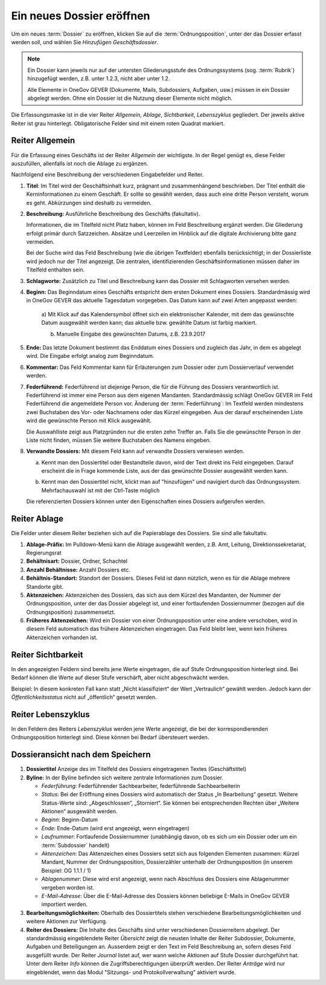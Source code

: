 .. _label-dossier-erstellen:

Ein neues Dossier eröffnen
--------------------------

Um ein neues :term:`Dossier` zu eröffnen, klicken Sie auf die
:term:`Ordnungsposition`, unter der das Dossier erfasst werden soll, und wählen
Sie *Hinzufügen Geschäftsdossier*.

|img-dossiers-1|

.. note::
   Ein Dossier kann jeweils nur auf der untersten Gliederungsstufe des
   Ordnungssystems (sog. :term:`Rubrik`) hinzugefügt werden, z.B. unter 1.2.3,
   nicht aber unter 1.2.

   Alle Elemente in OneGov GEVER (Dokumente, Mails,
   Subdossiers, Aufgaben, usw.) müssen in ein Dossier abgelegt werden.
   Ohne ein Dossier ist die Nutzung dieser Elemente nicht möglich.

Die Erfassungsmaske ist in die vier Reiter *Allgemein*, *Ablage*,
*Sichtbarkeit*, *Lebenszyklus* gegliedert. Der jeweils aktive Reiter ist
grau hinterlegt. Obligatorische Felder sind mit einem roten Quadrat
markiert.

|img-dossiers-2|

Reiter Allgemein
~~~~~~~~~~~~~~~~

Für die Erfassung eines Geschäfts ist der Reiter *Allgemein* der
wichtigste. In der Regel genügt es, diese Felder auszufüllen, allenfalls
ist noch die Ablage zu ergänzen.

|img-dossiers-3|

Nachfolgend eine Beschreibung der verschiedenen Eingabefelder und
Reiter.

1. **Titel**: Im Titel wird der Geschäftsinhalt kurz, prägnant und
   zusammenhängend beschrieben. Der Titel enthält die Kerninformationen
   zu einem Geschäft. Er sollte so gewählt werden, dass auch eine dritte
   Person versteht, worum es geht. Abkürzungen sind deshalb zu
   vermeiden.

2. **Beschreibung:** Ausführliche Beschreibung des Geschäfts
   (fakultativ).

   Informationen, die im Titelfeld nicht Platz haben, können im Feld
   Beschreibung ergänzt werden. Die Gliederung erfolgt primär durch
   Satzzeichen. Absätze und Leerzeilen im Hinblick auf die digitale
   Archivierung bitte ganz vermeiden.

   Bei der Suche wird das Feld Beschreibung (wie die übrigen
   Textfelder) ebenfalls berücksichtigt; in der Dossierliste wird
   jedoch nur der Titel angezeigt. Die zentralen, identifizierenden
   Geschäftsinformationen müssen daher im Titelfeld enthalten sein.

3. **Schlagworte:** Zusätzlich zu Titel und Beschreibung kann das
   Dossier mit Schlagworten versehen werden.

4. **Beginn:** Das Beginndatum eines Geschäfts entspricht dem ersten
   Dokument eines Dossiers. Standardmässig wird in OneGov GEVER das
   aktuelle Tagesdatum vorgegeben. Das Datum kann auf zwei Arten
   angepasst werden:

    a) Mit Klick auf das Kalendersymbol öffnet sich ein elektronischer
    Kalender, mit dem das gewünschte Datum ausgewählt werden kann; das
    aktuelle bzw. gewählte Datum ist farbig markiert.

    |img-dossiers-4|

    b) Manuelle Eingabe des gewünschten Datums, z.B. 23.9.2017

5. **Ende:** Das letzte Dokument bestimmt das Enddatum eines Dossiers
   und zugleich das Jahr, in dem es abgelegt wird. Die Eingabe erfolgt
   analog zum Beginndatum.

6. **Kommentar:** Das Feld Kommentar kann für Erläuterungen zum Dossier
   oder zum Dossierverlauf verwendet werden.

7. **Federführend:** Federführend ist diejenige Person, die für die
   Führung des Dossiers verantwortlich ist. Federführend ist immer eine
   Person aus dem eigenen Mandanten. Standardmässig schlägt OneGov GEVER
   im Feld Federführend die angemeldete Person vor. Änderung der
   :term:`Federführung`: Im Textfeld werden mindestens zwei Buchstaben des Vor-
   oder Nachnamens oder das Kürzel eingegeben. Aus der darauf
   erscheinenden Liste wird die gewünschte Person mit Klick
   ausgewählt.

   |img-dossiers-5|

   Die Auswahlliste zeigt aus Platzgründen nur die
   ersten zehn Treffer an. Falls Sie die gewünschte Person in der Liste
   nicht finden, müssen Sie weitere Buchstaben des Namens eingeben.

8. **Verwandte Dossiers:** Mit diesem Feld kann auf verwandte Dossiers
   verwiesen werden.

   a) Kennt man den Dossiertitel oder Bestandteile davon, wird der Text
      direkt ins Feld eingegeben. Darauf erscheint die in Frage kommende
      Liste, aus der das gewünschte Dossier ausgewählt werden
      kann.

      |img-dossiers-6|

   b) Kennt man den Dossiertitel nicht, klickt man auf "hinzufügen" und
      navigiert durch das Ordnungssystem. Mehrfachauswahl ist mit der
      Ctrl-Taste möglich

      |img-dossiers-7|

   Die referenzierten Dossiers können unter den Eigenschaften eines
   Dossiers aufgerufen werden.

Reiter Ablage
~~~~~~~~~~~~~

Die Felder unter diesem Reiter beziehen sich auf die Papierablage des
Dossiers. Sie sind alle fakultativ.

|img-dossiers-8|

1. **Ablage-Präfix:** Im Pulldown-Menü kann die Ablage ausgewählt
   werden, z.B. Amt, Leitung, Direktionssekretariat, Regierungsrat

2. **Behältnisart:** Dossier, Ordner, Schachtel

3. **Anzahl Behältnisse:** Anzahl Dossiers etc.

4. **Behältnis-Standort:** Standort der Dossiers. Dieses Feld ist dann
   nützlich, wenn es für die Ablage mehrere Standorte gibt.

5. **Aktenzeichen:** Aktenzeichen des Dossiers, das sich aus dem Kürzel
   des Mandanten, der Nummer der Ordnungsposition, unter der das Dossier
   abgelegt ist, und einer fortlaufenden Dossiernummer (bezogen auf die
   Ordnungsposition) zusammensetzt.

6. **Früheres Aktenzeichen:** Wird ein Dossier von einer
   Ordnungsposition unter eine andere verschoben, wird in diesem Feld
   automatisch das frühere Aktenzeichen eingetragen. Das Feld bleibt leer,
   wenn kein früheres Aktenzeichen vorhanden ist.

Reiter Sichtbarkeit
~~~~~~~~~~~~~~~~~~~

In den angezeigten Feldern sind bereits jene Werte eingetragen, die auf
Stufe Ordnungsposition hinterlegt sind. Bei Bedarf können die Werte auf
dieser Stufe verschärft, aber nicht abgeschwächt werden.

Beispiel: In diesem konkreten Fall kann statt „Nicht klassifiziert“ der
Wert „Vertraulich“ gewählt werden. Jedoch kann der
*Öffentlichkeitsstatus* nicht auf „öffentlich“ gesetzt
werden.

|img-dossiers-9|

Reiter Lebenszyklus
~~~~~~~~~~~~~~~~~~~

In den Feldern des Reiters *Lebenszyklus* werden jene Werte angezeigt,
die bei der korrespondierenden Ordnungsposition hinterlegt sind. Diese können
bei Bedarf übersteuert werden.

|img-dossiers-10|


Dossieransicht nach dem Speichern
~~~~~~~~~~~~~~~~~~~~~~~~~~~~~~~~~

|img-dossiers-11|

1. **Dossiertitel** Anzeige des im Titelfeld des Dossiers eingetragenen Textes
   (Geschäftstitel)

2. **Byline:** In der Byline befinden sich weitere zentrale
   Informationen zum Dossier.

   -  *Federführung*: Federführender Sachbearbeiter, federführende
      Sachbearbeiterin

   -  *Status*: Bei der Eröffnung eines Dossiers wird automatisch der Status
      „In Bearbeitung“ gesetzt. Weitere Status-Werte sind: „Abgeschlossen“,
      „Storniert“. Sie können bei entsprechenden Rechten über „Weitere
      Aktionen“ ausgewählt werden.

   -  *Beginn*: Beginn-Datum

   -  *Ende*: Ende-Datum (wird erst angezeigt, wenn eingetragen)

   -  *Laufnummer*: Fortlaufende Dossiernummer (unabhängig davon, ob es sich
      um ein Dossier oder um ein :term:`Subdossier` handelt)

   -  *Aktenzeichen*: Das Aktenzeichen eines Dossiers setzt sich aus
      folgenden Elementen zusammen: Kürzel Mandant, Nummer der
      Ordnungsposition, Dossierzähler unterhalb der Ordnungsposition (in
      unserem Beispiel: OG 1.1.1 / 1)

   -  *Ablagenummer*: Diese wird erst angezeigt, wenn nach Abschluss des
      Dossiers eine Ablagenummer vergeben worden ist.

   -  *E-Mail-Adresse*: Über die E-Mail-Adresse des Dossiers können beliebige
      E-Mails in OneGov GEVER importiert werden.

3. **Bearbeitungsmöglichkeiten:** Oberhalb des Dossiertitels stehen
   verschiedene Bearbeitungsmöglichkeiten und weitere Aktionen zur Verfügung.

4. **Reiter des Dossiers:** Die Inhalte des Geschäfts sind unter
   verschiedenen Dossierreitern abgelegt. Der standardmässig
   eingeblendete Reiter *Übersicht* zeigt die neusten Inhalte der Reiter
   Subdossier, Dokumente, Aufgaben und Beteiligungen an. Ausserdem
   zeigt er den Text im Feld Beschreibung an, sofern dieses Feld
   ausgefüllt wurde. Der Reiter *Journal* listet auf, wer wann welche
   Aktionen auf Stufe Dossier durchgeführt hat. Unter dem Reiter *Info*
   können die Zugriffsberechtigungen überprüft werden. Der Reiter *Anträge*
   wird nur eingeblendet, wenn das Modul "Sitzungs- und Protokollverwaltung"
   aktiviert wurde.


.. |img-dossiers-1| image:: ../img/media/img-dossiers-1.png
.. |img-dossiers-2| image:: ../img/media/img-dossiers-2.png
.. |img-dossiers-3| image:: ../img/media/img-dossiers-3.png
.. |img-dossiers-4| image:: ../img/media/img-dossiers-4.png
.. |img-dossiers-5| image:: ../img/media/img-dossiers-5.png
.. |img-dossiers-6| image:: ../img/media/img-dossiers-6.png
.. |img-dossiers-7| image:: ../img/media/img-dossiers-7.png
.. |img-dossiers-8| image:: ../img/media/img-dossiers-8.png
.. |img-dossiers-9| image:: ../img/media/img-dossiers-9.png
.. |img-dossiers-10| image:: ../img/media/img-dossiers-10.png
.. |img-dossiers-11| image:: ../img/media/img-dossiers-11.png

.. disqus::
